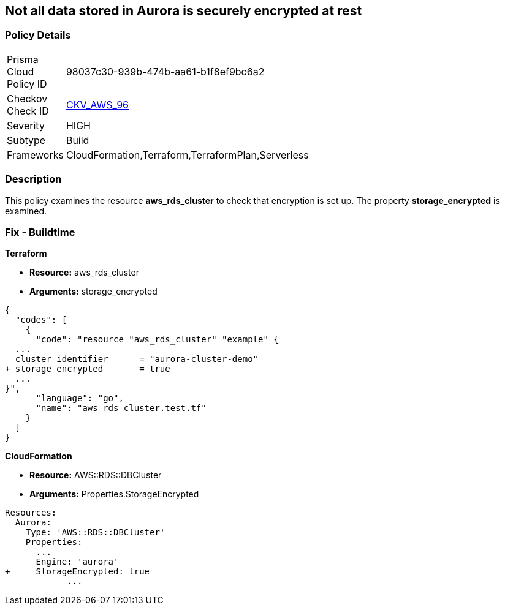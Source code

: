 == Not all data stored in Aurora is securely encrypted at rest


=== Policy Details 

[width=45%]
[cols="1,1"]
|=== 
|Prisma Cloud Policy ID 
| 98037c30-939b-474b-aa61-b1f8ef9bc6a2

|Checkov Check ID 
| https://github.com/bridgecrewio/checkov/tree/master/checkov/terraform/checks/resource/aws/AuroraEncryption.py[CKV_AWS_96]

|Severity
|HIGH

|Subtype
|Build

|Frameworks
|CloudFormation,Terraform,TerraformPlan,Serverless

|=== 



=== Description 


This policy examines the resource *aws_rds_cluster* to check that encryption is set up.
The property  *storage_encrypted* is examined.

////
=== Fix - Runtime


AWS Console


TBA


CLI Command

////

=== Fix - Buildtime


*Terraform* 


* *Resource:* aws_rds_cluster
* *Arguments:* storage_encrypted


[source,go]
----
{
  "codes": [
    {
      "code": "resource "aws_rds_cluster" "example" {
  ...
  cluster_identifier      = "aurora-cluster-demo"
+ storage_encrypted       = true
  ...
}",
      "language": "go",
      "name": "aws_rds_cluster.test.tf"
    }
  ]
}
----


*CloudFormation* 


* *Resource:* AWS::RDS::DBCluster
* *Arguments:* Properties.StorageEncrypted


[source,yaml]
----
Resources:
  Aurora:
    Type: 'AWS::RDS::DBCluster'
    Properties:
      ...
      Engine: 'aurora'
+     StorageEncrypted: true
            ...
----
